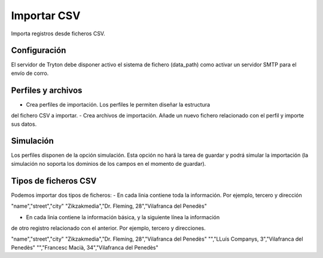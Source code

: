============
Importar CSV
============

Importa registros desde ficheros CSV.

Configuración
-------------

El servidor de Tryton debe disponer activo el sistema de fichero (data_path)
como activar un servidor SMTP para el envío de corro.

Perfiles y archivos
-------------------

- Crea perfiles de importación. Los perfiles le permiten diseñar la estructura
del fichero CSV a importar.
- Crea archivos de importación. Añade un nuevo fichero relacionado con el perfil
y importe sus datos.

Simulación
----------

Los perfiles disponen de la opción simulación. Esta opción no hará la tarea de
guardar y podrá simular la importación (la simulación no soporta los dominios
de los campos en el momento de guardar).

Tipos de ficheros CSV
---------------------

Podemos importar dos tipos de ficheros:
- En cada linia contiene toda la información. Por ejemplo, tercero y dirección

"name","street","city"
"Zikzakmedia","Dr. Fleming, 28","Vilafranca del Penedès"

- En cada linia contiene la información básica, y la siguiente línea la información
de otro registro relacionado con el anterior. Por ejemplo, tercero y direcciones.

"name","street","city"
"Zikzakmedia","Dr. Fleming, 28","Vilafranca del Penedès"
"","LLuís Companys, 3","Vilafranca del Penedès"
"","Francesc Macià, 34","Vilafranca del Penedès"
